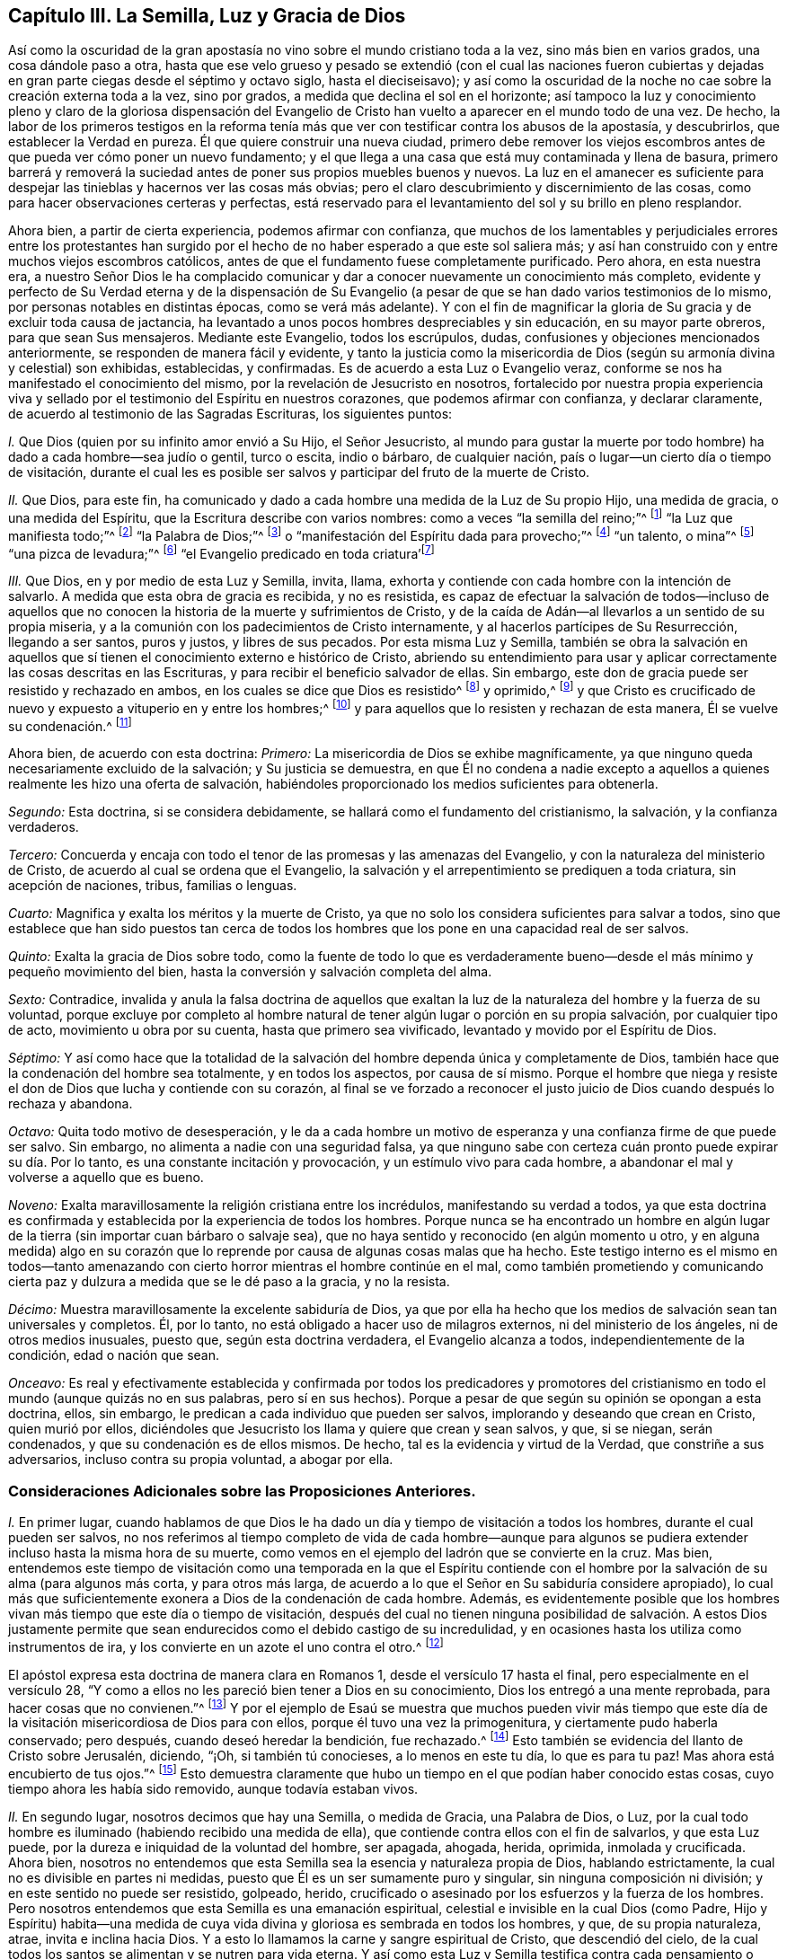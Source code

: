== Capítulo III. La Semilla, Luz y Gracia de Dios

Así como la oscuridad de la gran apostasía no vino
sobre el mundo cristiano toda a la vez,
sino más bien en varios grados, una cosa dándole paso a otra,
hasta que ese velo grueso y pesado se extendió (con el cual las naciones fueron
cubiertas y dejadas en gran parte ciegas desde el séptimo y octavo siglo,
hasta el dieciseisavo);
y así como la oscuridad de la noche no cae sobre la creación externa toda a la vez,
sino por grados, a medida que declina el sol en el horizonte;
así tampoco la luz y conocimiento pleno y claro de la gloriosa dispensación del
Evangelio de Cristo han vuelto a aparecer en el mundo todo de una vez.
De hecho,
la labor de los primeros testigos en la reforma tenía más
que ver con testificar contra los abusos de la apostasía,
y descubrirlos, que establecer la Verdad en pureza.
Él que quiere construir una nueva ciudad,
primero debe remover los viejos escombros antes de
que pueda ver cómo poner un nuevo fundamento;
y el que llega a una casa que está muy contaminada y llena de basura,
primero barrerá y removerá la suciedad antes de poner sus propios muebles buenos y nuevos.
La luz en el amanecer es suficiente para despejar
las tinieblas y hacernos ver las cosas más obvias;
pero el claro descubrimiento y discernimiento de las cosas,
como para hacer observaciones certeras y perfectas,
está reservado para el levantamiento del sol y su brillo en pleno resplandor.

Ahora bien, a partir de cierta experiencia, podemos afirmar con confianza,
que muchos de los lamentables y perjudiciales errores entre los protestantes
han surgido por el hecho de no haber esperado a que este sol saliera más;
y así han construido con y entre muchos viejos escombros católicos,
antes de que el fundamento fuese completamente purificado.
Pero ahora, en esta nuestra era,
a nuestro Señor Dios le ha complacido comunicar y
dar a conocer nuevamente un conocimiento más completo,
evidente y perfecto de Su Verdad eterna y de la dispensación de Su Evangelio
(a pesar de que se han dado varios testimonios de lo mismo,
por personas notables en distintas épocas, como se verá más adelante).
Y con el fin de magnificar la gloria de Su gracia y de excluir toda causa de jactancia,
ha levantado a unos pocos hombres despreciables y sin educación,
en su mayor parte obreros, para que sean Sus mensajeros.
Mediante este Evangelio, todos los escrúpulos, dudas,
confusiones y objeciones mencionados anteriormente,
se responden de manera fácil y evidente,
y tanto la justicia como la misericordia de Dios
(según su armonía divina y celestial) son exhibidas,
establecidas, y confirmadas.
Es de acuerdo a esta Luz o Evangelio veraz,
conforme se nos ha manifestado el conocimiento del mismo,
por la revelación de Jesucristo en nosotros,
fortalecido por nuestra propia experiencia viva y sellado
por el testimonio del Espíritu en nuestros corazones,
que podemos afirmar con confianza, y declarar claramente,
de acuerdo al testimonio de las Sagradas Escrituras, los siguientes puntos:

[.numbered]
_I+++.+++_ Que Dios (quien por su infinito amor envió a Su Hijo, el Señor Jesucristo,
al mundo para gustar la muerte por todo hombre) ha dado a cada hombre--sea judío o gentil,
turco o escita, indio o bárbaro, de cualquier nación,
país o lugar--un cierto día o tiempo de visitación,
durante el cual les es posible ser salvos y participar del fruto de la muerte de Cristo.

[.numbered]
_II._ Que Dios, para este fin,
ha comunicado y dado a cada hombre una medida de la Luz de Su propio Hijo,
una medida de gracia, o una medida del Espíritu,
que la Escritura describe con varios nombres: como a veces "`la semilla del reino;`"^
footnote:[Mateos 13:18-19]
"`la Luz que manifiesta todo;`"^
footnote:[Efesios 5:13]
"`la Palabra de Dios;`"^
footnote:[Romanos 10:17, Santiago 1:21]
o "`manifestación del Espíritu dada para provecho;`"^
footnote:[1 Corintios 12:7]
"`un talento, o mina`"^
footnote:[Mateos 25:15, Lucas 19:11]
"`una pizca de levadura;`"^
footnote:[Mateos 13:33]
// lint-disable invalid-characters line-length
"`el Evangelio predicado en toda criatura`'footnote:[Colosenses 1:23, Traducción Literal "`εν παση τη  κτισει`"]

[.numbered]
_III._ Que Dios, en y por medio de esta Luz y Semilla, invita, llama,
exhorta y contiende con cada hombre con la intención de salvarlo.
A medida que esta obra de gracia es recibida, y no es resistida,
es capaz de efectuar la salvación de todos--incluso de aquellos
que no conocen la historia de la muerte y sufrimientos de Cristo,
y de la caída de Adán--al llevarlos a un sentido de su propia miseria,
y a la comunión con los padecimientos de Cristo internamente,
y al hacerlos partícipes de Su Resurrección, llegando a ser santos, puros y justos,
y libres de sus pecados.
Por esta misma Luz y Semilla,
también se obra la salvación en aquellos que sí tienen
el conocimiento externo e histórico de Cristo,
abriendo su entendimiento para usar y aplicar correctamente
las cosas descritas en las Escrituras,
y para recibir el beneficio salvador de ellas.
Sin embargo, este don de gracia puede ser resistido y rechazado en ambos,
en los cuales se dice que Dios es resistido^
footnote:[Véase Hechos 7:51; Hebreos 2:3; Gálatas 2:21, etc]
y oprimido,^
footnote:[Amos 2:13 "`He aquí,
yo estoy oprimido debajo de vosotros como está oprimida una carreta llena de gavillas.`"
LBLA]
y que Cristo es crucificado de nuevo y expuesto a vituperio en y entre los hombres;^
footnote:[Hebreos 6:6]
y para aquellos que lo resisten y rechazan de esta manera, Él se vuelve su condenación.^
footnote:[Juan 3:19]

Ahora bien, de acuerdo con esta doctrina: _Primero:_
La misericordia de Dios se exhibe magníficamente,
ya que ninguno queda necesariamente excluido de la salvación; y Su justicia se demuestra,
en que Él no condena a nadie excepto a aquellos a
quienes realmente les hizo una oferta de salvación,
habiéndoles proporcionado los medios suficientes para obtenerla.

_Segundo:_ Esta doctrina, si se considera debidamente,
se hallará como el fundamento del cristianismo, la salvación, y la confianza verdaderos.

_Tercero:_
Concuerda y encaja con todo el tenor de las promesas y las amenazas del Evangelio,
y con la naturaleza del ministerio de Cristo,
de acuerdo al cual se ordena que el Evangelio,
la salvación y el arrepentimiento se prediquen a toda criatura, sin acepción de naciones,
tribus, familias o lenguas.

_Cuarto:_ Magnifica y exalta los méritos y la muerte de Cristo,
ya que no solo los considera suficientes para salvar a todos,
sino que establece que han sido puestos tan cerca de todos los
hombres que los pone en una capacidad real de ser salvos.

_Quinto:_ Exalta la gracia de Dios sobre todo,
como la fuente de todo lo que es verdaderamente bueno--desde
el más mínimo y pequeño movimiento del bien,
hasta la conversión y salvación completa del alma.

_Sexto:_ Contradice,
invalida y anula la falsa doctrina de aquellos que exaltan
la luz de la naturaleza del hombre y la fuerza de su voluntad,
porque excluye por completo al hombre natural de
tener algún lugar o porción en su propia salvación,
por cualquier tipo de acto, movimiento u obra por su cuenta,
hasta que primero sea vivificado, levantado y movido por el Espíritu de Dios.

_Séptimo:_
Y así como hace que la totalidad de la salvación
del hombre dependa única y completamente de Dios,
también hace que la condenación del hombre sea totalmente, y en todos los aspectos,
por causa de sí mismo.
Porque el hombre que niega y resiste el don de Dios que lucha y contiende con su corazón,
al final se ve forzado a reconocer el justo juicio
de Dios cuando después lo rechaza y abandona.

_Octavo:_ Quita todo motivo de desesperación,
y le da a cada hombre un motivo de esperanza y una
confianza firme de que puede ser salvo.
Sin embargo, no alimenta a nadie con una seguridad falsa,
ya que ninguno sabe con certeza cuán pronto puede expirar su día. Por lo tanto,
es una constante incitación y provocación, y un estímulo vivo para cada hombre,
a abandonar el mal y volverse a aquello que es bueno.

_Noveno:_ Exalta maravillosamente la religión cristiana entre los incrédulos,
manifestando su verdad a todos,
ya que esta doctrina es confirmada y establecida por la experiencia de todos los hombres.
Porque nunca se ha encontrado un hombre en algún lugar de
la tierra (sin importar cuan bárbaro o salvaje sea),
que no haya sentido y reconocido (en algún momento u otro,
y en alguna medida) algo en su corazón que lo reprende
por causa de algunas cosas malas que ha hecho.
Este testigo interno es el mismo en todos--tanto amenazando
con cierto horror mientras el hombre continúe en el mal,
como también prometiendo y comunicando cierta paz
y dulzura a medida que se le dé paso a la gracia,
y no la resista.

_Décimo:_ Muestra maravillosamente la excelente sabiduría de Dios,
ya que por ella ha hecho que los medios de salvación sean tan universales y completos.
Él, por lo tanto, no está obligado a hacer uso de milagros externos,
ni del ministerio de los ángeles, ni de otros medios inusuales, puesto que,
según esta doctrina verdadera, el Evangelio alcanza a todos,
independientemente de la condición, edad o nación que sean.

_Onceavo:_
Es real y efectivamente establecida y confirmada por todos los predicadores y
promotores del cristianismo en todo el mundo (aunque quizás no en sus palabras,
pero sí en sus hechos).
Porque a pesar de que según su opinión se opongan a esta doctrina, ellos, sin embargo,
le predican a cada individuo que pueden ser salvos,
implorando y deseando que crean en Cristo, quien murió por ellos,
diciéndoles que Jesucristo los llama y quiere que crean y sean salvos, y que,
si se niegan, serán condenados, y que su condenación es de ellos mismos.
De hecho, tal es la evidencia y virtud de la Verdad, que constriñe a sus adversarios,
incluso contra su propia voluntad, a abogar por ella.

=== Consideraciones Adicionales sobre las Proposiciones Anteriores.

[.numbered]
_I+++.+++_ En primer lugar,
cuando hablamos de que Dios le ha dado un día y tiempo de visitación a todos los hombres,
durante el cual pueden ser salvos,
no nos referimos al tiempo completo de vida de cada hombre--aunque para
algunos se pudiera extender incluso hasta la misma hora de su muerte,
como vemos en el ejemplo del ladrón que se convierte en la cruz.
Mas bien,
entendemos este tiempo de visitación como una temporada en la que el Espíritu
contiende con el hombre por la salvación de su alma (para algunos más corta,
y para otros más larga,
de acuerdo a lo que el Señor en Su sabiduría considere apropiado),
lo cual más que suficientemente exonera a Dios de la condenación de cada hombre.
Además,
es evidentemente posible que los hombres vivan más tiempo que este día o tiempo de visitación,
después del cual no tienen ninguna posibilidad de salvación. A estos Dios
justamente permite que sean endurecidos como el debido castigo de su incredulidad,
y en ocasiones hasta los utiliza como instrumentos de ira,
y los convierte en un azote el uno contra el otro.^
footnote:[Nota de Barclay:
A los hombres en esta condición se les puede aplicar apropiadamente
aquellas Escrituras que a menudo se usan erróneamente,
para probar que Dios incita necesariamente a los hombres a pecar.]

El apóstol expresa esta doctrina de manera clara en Romanos 1,
desde el versículo 17 hasta el final, pero especialmente en el versículo 28,
"`Y como a ellos no les pareció bien tener a Dios en su conocimiento,
Dios los entregó a una mente reprobada, para hacer cosas que no convienen.`"^
footnote:[Romanos 1:28 RV1602P]
Y por el ejemplo de Esaú se muestra que muchos pueden vivir más tiempo
que este día de la visitación misericordiosa de Dios para con ellos,
porque él tuvo una vez la primogenitura, y ciertamente pudo haberla conservado;
pero después, cuando deseó heredar la bendición, fue rechazado.^
footnote:[Hebreos 12:16-17]
Esto también se evidencia del llanto de Cristo sobre Jerusalén, diciendo, "`¡Oh,
si también tú conocieses, a lo menos en este tu día, lo que es para tu paz!
Mas ahora está encubierto de tus ojos.`"^
footnote:[Lucas 19:42]
Esto demuestra claramente que hubo un tiempo en el que podían haber conocido estas cosas,
cuyo tiempo ahora les había sido removido, aunque todavía estaban vivos.

[.numbered]
_II._ En segundo lugar, nosotros decimos que hay una Semilla, o medida de Gracia,
una Palabra de Dios, o Luz,
por la cual todo hombre es iluminado (habiendo recibido una medida de ella),
que contiende contra ellos con el fin de salvarlos, y que esta Luz puede,
por la dureza e iniquidad de la voluntad del hombre, ser apagada, ahogada, herida,
oprimida, inmolada y crucificada.
Ahora bien,
nosotros no entendemos que esta Semilla sea la esencia y naturaleza propia de Dios,
hablando estrictamente, la cual no es divisible en partes ni medidas,
puesto que Él es un ser sumamente puro y singular, sin ninguna composición ni división;
y en este sentido no puede ser resistido, golpeado, herido,
crucificado o asesinado por los esfuerzos y la fuerza de los hombres.
Pero nosotros entendemos que esta Semilla es una emanación espiritual,
celestial e invisible en la cual Dios (como Padre,
Hijo y Espíritu) habita--una medida de cuya vida
divina y gloriosa es sembrada en todos los hombres,
y que, de su propia naturaleza, atrae, invita e inclina hacia Dios.
Y a esto lo llamamos la carne y sangre espiritual de Cristo, que descendió del cielo,
de la cual todos los santos se alimentan y se nutren para vida eterna.
Y así como esta Luz y Semilla testifica contra cada pensamiento o acción injusta,
y los reprueba, asimismo, por esas acciones inicuas se dice que es herida,
crucificada o asesinada, y por lo tanto se retira o huye de ellos.

Ahora bien, debido a que esta Semilla nunca se separa de Dios,
sino que donde sea que esté, Dios y Cristo están envueltos en ella,
en este sentido decimos que cuando la Semilla es resistida, entonces Dios es resistido;
y donde es oprimida, se dice que Dios es oprimido,
como una carreta que está llena de gavillas,^
footnote:[Amos 2:13 LBLA, y H. B. Pratt (1929)]
y se dice que Cristo es asesinado y crucificado en los hombres.^
footnote:[Hebreos 6:6]
Y, por el contrario, a medida que esta Semilla se recibe en el corazón,
y se le permite producir su efecto natural y propio,
Cristo llega a ser formado y resucitado.
La Escritura frecuentemente hace mención de esto, llamándolo "`el nuevo hombre,`"^
footnote:[Efesios 4:24; Colosenses 3:10]
"`Cristo formado en vosotros,`"^
footnote:[Gálatas 4:19]
o "`Cristo en vosotros, la esperanza de gloria.`"^
footnote:[Colosenses 1:27]
Y este es ese Cristo dentro del alma de quién tan a menudo hablamos y declaramos,
a quien anunciamos, exhortando a las personas a creer en la Luz y obedecerla,
para que puedan conocer a Cristo dentro de ellos, librándolos de todo pecado.

Pero al predicar esta Luz o Semilla interna,
no pretendemos en absoluto igualarnos al Señor Jesucristo,
que nació de la virgen María y en quien habita corporalmente
toda la plenitud de la Deidad,
ni destruir la realidad de Su existencia presente.
Porque, aunque afirmamos que Cristo mora en nosotros,
Su presencia en nosotros se experimenta en parte, según nuestra medida,
y a través de la mediación de Su Semilla.
Pero en ese Hombre santo, el Señor Jesucristo, la Palabra eterna (que estaba con Dios,
y era Dios) mora en plenitud y sin mediación. Él, por lo tanto, es como la cabeza,
y nosotros somos como los miembros; Él es la vid y nosotros los pámpanos.

[.numbered]
_III._ En tercer lugar, entendemos que esta Semilla,
Luz o Gracia es una sustancia espiritual y real,
que el alma del hombre es capaz de sentir y percibir,
y de la cual surge un nacimiento real, espiritual e interno en los creyentes,
lo cual en la Escritura es llamado la nueva criatura,
o el nuevo hombre en el corazón. Esto parece extraño para los hombres
de mente carnal debido a que no están familiarizados con ello,
pero nosotros lo conocemos, y lo discernimos por una experiencia verdadera y certera.
De hecho,
es imposible que un hombre en su sabiduría natural
lo comprenda hasta que llegue a sentirlo en sí mismo,
y entonces se da cuenta que sostenerlo como una mera noción le es de muy poco provecho.
Sin embargo, aunque los hombres lo nieguen, somos capaces de demostrar que es la verdad,
y de mostrar que nuestra fe al respecto no carece de un fundamento sólido.
Porque es en y por medio de esta Semilla interna y substancial en nuestros corazones,
conforme ella recibe alimento y nace en nosotros,
que llegamos a tener esos sentidos espirituales desarrollados
por los cuales somos capaces de saborear,
oler, ver y tocar las cosas de Dios.
Porque el hombre no puede alcanzar estas cosas con su espíritu y sentidos naturales,
como se ha declarado anteriormente.

[.numbered]
_IV._ En cuarto lugar, al insistir en estas cosas, no pretendemos, de ninguna manera,
restarle importancia a la expiación y sacrificio de Jesucristo, ni menospreciarlo;
sino al contrario, lo magnificamos y exaltamos.
Porque,
así como creemos todas las cosas que están registradas
en las Sagradas Escrituras respecto al nacimiento,
vida, milagros, sufrimientos, resurrección y ascensión de Cristo,
también creemos que es el deber de todos aquellos,
a quienes les han sido declaradas estas verdades, creer en las mismas.
De hecho, consideramos que es una incredulidad digna de condenación,
_no creer_ cuando estas cosas han sido presentadas correctamente.
Porque la Semilla santa que es sembrada en el hombre, cuando se le presta atención,
lleva e inclina a cada corazón a creer en las verdades
de la Escritura conforme se les dan a conocer.
Porque, aunque no revela el conocimiento externo e histórico de Cristo en todo corazón,
sin embargo, siempre asiente a ello cuando es declarado.

Y así como firmemente creemos que era necesario que Cristo viniera,
para que a través de Su muerte y padecimientos se ofreciera
a Sí mismo como un sacrificio a Dios por nuestros pecados,
"`quien llevó Él mismo nuestros pecados en su cuerpo sobre el madero;`"^
footnote:[1 Pedro 2:24]
asimismo creemos que nadie puede participar de la remisión de los pecados
de ninguna otra manera más que en y por la virtud de ese sacrificio,
que fue sumamente satisfactorio;
porque es "`por la justicia de uno que vino la gracia
a todos los hombres para justificación de vida.`"^
footnote:[Romanos 5:18 RV1602P]

Nosotros además afirmamos,
que así como todos los hombres participan del fruto de la caída de Adán
debido a esa semilla maligna que les es comunicada a través de él,
haciéndolos propensos e inclinados al mal,
a pesar de que millones no saben nada acerca la caída de Adán,
ni jamás han oído que comió del fruto prohibido--así también,
muchos pueden llegar a sentir la influencia de esta Semilla y Luz santa y divina,
y por medio de ella convertirse del mal al bien,
a pesar de que no sepan nada de la venida de Cristo en la carne,
por cuya obediencia y sufrimientos les es comprado este don.
Y,
así como afirmamos que es absolutamente necesario que aquellos a quienes Dios le ha
placido darles el conocimiento de la historia de la aparición externa de Cristo,
crean en ella; asimismo confesamos libremente,
que el conocimiento externo es muy reconfortante,
pero solo para aquellos que en alguna medida están sujetos a la Semilla y Luz interna,
y son guiados por ella.
Porque escuchar sobre el amor y los sufrimientos de Cristo, no solo tiende a humillarlos,
sino que también los fortalece en su fe y los alienta
a seguir ese excelente patrón que Él nos ha dejado,
"`quien padeció por nosotros,`" como dice el apóstol Pedro, "`dejándonos ejemplo,
para que sigamos sus pisadas.`"^
footnote:[1 Pedro 2:21]
De hecho,
muchas veces somos grandemente edificados y animados
por los dichos piadosos que han procedido de Su boca.
Por lo tanto,
la historia es verdaderamente provechosa y reconfortante
cuando se conoce junto con el misterio,
y nunca sin él;
pero el misterio puede ser provechoso sin el conocimiento
explícito y externo de la historia.

[.numbered]
_V+++.+++_ Pero, en quinto lugar, esto nos lleva a otra pregunta, a saber--si Cristo,
por lo tanto, está en todos los hombres.
Hemos dicho antes que una Luz divina,
espiritual y sobrenatural ha sido dada a todos los hombres;
que Dios y Cristo moran en ella y nunca se separan de ella;
y también que a medida que esta Luz es recibida en el corazón, y se le cede paso,
Cristo llega a ser revelado y formado en ellos.
Pero estamos muy lejos de haber dicho alguna vez
que Cristo es _recibido_ por todos los hombres,
y mucho menos _formado_ en todos los hombres; porque eso es un gran logro,
por el cual el apóstol sufría dolores de parto para que fuera formado en los Gálatas.
Tampoco Cristo está en todos los hombres en el sentido de estar unido a ellos, ni,
para hablar estrictamente, en el sentido de habitar o morar en ellos,
porque este habitar implica una unión, o la manera en que Cristo reside en los santos.
Como está escrito "`__Habitaré__ y __andaré__ entre ellos.`"^
footnote:[2 Corintios 6:16]

Sin embargo, en un sentido más general,
viendo que Cristo nunca está (ni puede estar) separado de
esa Semilla y Luz pura que testifica en todos los hombres,
se puede decir que Él está en todos.
Es en este sentido (como se observó anteriormente) que la Escritura dice
que Dios está oprimido como una carreta llena de gavillas (Amos 2:13),^
footnote:[Amos 2:13 LBLA, y H. B. Pratt (1929)]
y que Cristo está crucificado en los impíos (Hebreos
6:6)--aunque si hablamos de manera correcta y estricta,
Dios no puede ser oprimido, ni Cristo (siendo Dios) puede ser crucificado.
Pero en este respecto,
podemos dirigir a todos los hombres a buscar a Cristo dentro de sí mismos,
quien yace crucificado en ellos por causa de sus pecados e iniquidades,
para que puedan "`mirarlo a Él, a quien traspasaron,`"^
footnote:[Zacarías 12:10]
y arrepentirse.
Entonces, Aquel que ahora yace crucificado y enterrado en ellos (por así decirlo),
pueda ser resucitado, y tener dominio sobre todo en sus corazones.
De esta manera también,
el apóstol Pablo le predicó a los Corintios y Gálatas acerca de
"`Cristo crucificado en ellos,`" (_en humin_ como lo tiene el griego.)^
footnote:["`Pues me propuse no saber __en vosotros__ cosa alguna sino a Jesucristo,
y a éste crucificado.`"
1 Corintios 2:2;
"`¡Oh gálatas insensatos! ¿quién os fascinó para no obedecer a la verdad,
a vosotros ante cuyos ojos Jesucristo fue ya presentado
claramente __en vosotros__ como crucificado?`"
Gálatas 3:1 -- Traducciones literales del griego.]
Este Jesucristo era el que el apóstol deseaba conocer en ellos, y manifestarles a ellos,
para que pudieran llegar a ser conscientes de cómo
habían estado resistiendo y crucificando a Cristo,
y entonces se arrepintieran y fuesen salvos.
Y debido a que Cristo es llamado "`la Luz verdadera, que alumbra a todo hombre,`"^
footnote:[Juan 1:9]
y "`la Luz del mundo,`"^
footnote:[Juan 8:12]
se puede decir, por lo tanto, que esta luz es Cristo,
quien verdaderamente es la fuente de toda luz, y tiene Su morada en ella para siempre.
Así la Luz de Cristo algunas veces es llamada Cristo, es decir,
aquello en lo que Cristo está, y de lo que nunca se separa.

[.numbered]
_VI._ En sexto lugar, por lo que ha sido dicho anteriormente,
se muestra claramente que no vemos esta Semilla o Luz divina
como algo que sea parte de la naturaleza del hombre,
ni como alguna reliquia que haya quedado del bien que Adán perdió por su caída;
porque sabemos que es una cosa distinta y separada
del alma del hombre y de todas sus facultades.
Sin embargo, tal es la malicia de nuestros adversarios,
que no dejan de reprocharnos diciendo que predicamos una luz natural,
o la luz de la conciencia natural del hombre.
Pero nosotros sabemos con certeza que la Luz de la cual hablamos no solo es distinta,
sino de una naturaleza diferente al alma del hombre,
y a todas sus operaciones y capacidades.

No negamos que el hombre, como una criatura racional,
tiene la razón como una facultad natural de su alma,
mediante la cual puede discernir cosas que son racionales.
De hecho, esta es una propiedad natural y esencial para él,
por la cual puede conocer y aprender muchas artes y ciencias,
más allá de lo que cualquier otro animal puede hacer con sus meras facultades animales.
Tampoco negamos que el hombre, por este principio racional,
puede retener en su cerebro y en sus nociones,
un conocimiento de Dios y de cosas espirituales; sin embargo,
al no ser este el órgano correcto para el verdadero conocimiento espiritual,
no puede servirle para la salvación, sino que, al contrario, a menudo lo estorba.
Y en verdad,
la gran causa de la apostasía ha sido que el hombre ha tratado de comprender
las cosas de Dios en y por este principio natural y racional,
y edificar una religión en esto,
negando y despreciando la Luz y Semilla de Dios en el corazón.
De este modo el Anticristo se ha "`exaltado`" en cada hombre,
"`sentándose en el templo de Dios, haciéndose pasar por Dios.`"^
footnote:[2 Tesalonicenses 2:4 RV1602P]
Porque, como el apóstol dice, los hombres son "`el templo del Espíritu Santo,`"^
footnote:[1 Corintios 3:16]
y por lo tanto,
cuando la razón natural se establece por encima de la Semilla y Luz de Dios,
para reinar y gobernar como príncipe en las cosas espirituales
(mientras que la Semilla Santa está herida y maltratada),
allí está el Anticristo en cada hombre, o algo exaltado sobre y en contra de Cristo.

Sin embargo,
con esto no queremos decir que el hombre ha recibido su razón sin ningún propósito,
o que no le es de utilidad; de ninguna manera.
Porque consideramos la razón como algo apropiado
para ordenar y gobernar al hombre en las cosas naturales.
Y así como Dios dio dos grandes lumbreras para gobernar el mundo exterior,
el sol y la luna,
la lumbrera mayor para gobernar el día y la lumbrera menor para gobernar la noche;
asimismo le ha dado al hombre la Luz de Su Hijo, una Luz divina y espiritual,
para gobernarlo en las cosas espirituales, y la luz menor de la razón,
para gobernarlo en cosas naturales.
Y tal como la luna toma prestada su luz del sol, asimismo los hombres,
si quisieran ser ordenados de manera correcta y feliz en las cosas naturales,
deberán tener su razón iluminada por esta Luz divina y pura.
Porque nosotros confesamos que, en aquellos que obedecen y siguen esta Luz verdadera,
su razón iluminada puede ser útil para el hombre, incluso en cosas espirituales,
siempre y cuando permanezca subordinada y sujeta a la otra; sí,
de la misma manera que la vida biológica en el hombre,
cuando está regulada y ordenada por su razón,
lo ayuda a hacer las cosas que son racionales.

Además,
nosotros distinguimos correctamente entre la Luz
de Cristo y la conciencia natural del hombre;
porque la conciencia,
siendo eso en el hombre que surge de las facultades naturales de su alma,
puede contaminarse y corromperse.
El apóstol Pablo, hablando de los impuros, dice claramente que,
"`hasta su mente y su conciencia están corrompidas.`"^
footnote:[Tito 1:15]
Sin embargo, esta Luz nunca puede corromperse o contaminarse,
ni jamás ha aprobado el mal o la iniquidad en nadie;
porque se dice expresamente que ella "`hace manifiestas todas las cosas que son reprobadas,`"^
footnote:[Efesios 5:13 RVG]
y por lo tanto es un testigo fiel para Dios en contra de
cada manifestación de injusticia en el hombre.

Ahora bien, la palabra conciencia, para definirla correctamente,
viene del latín _conscire,_
y es ese conocimiento que surge en el corazón del hombre a partir de lo
que está de acuerdo o es contrario a cualquier cosa que haya creído,
por medio del cual este se da cuenta de que trasgrede,
al hacer algo de lo que está convencido que no debería hacer.
Entonces, cuando la mente ha sido cegada o contaminada con una creencia incorrecta,
de esta creencia surge una consciencia que la perturba cada vez que actúa en su contra.
Por ejemplo, cuando un musulmán,
que ha aceptado una falsa creencia de que le es ilícito tomar vino,
actúa contra su creencia y bebe, su consciencia lo golpea por ello;
pero sí posee muchas concubinas, su conciencia no lo perturba,
porque su juicio ya está corrompido con una falsa opinión
de que le es lícito hacer una cosa e ilícito hacer la otra.
Sin embargo, si prestara atención a la Luz de Jesucristo en su interior, lo reprendería,
no solo por cometer fornicación,
sino que también le informaría (a medida que se volviera
más obediente a ella) que Mahoma es un impostor,
de la misma manera que Sócrates, en su día,
fue informado por ella de la falsedad de los dioses paganos.

Del mismo modo, si un católico romano comiera carne durante la Cuaresma,
o no fuera suficientemente diligente en la adoración de santos e imágenes,
su consciencia lo heriría por ello,
porque su juicio ya está cegado con una falsa creencia acerca de estas cosas.
Sin embargo, la Luz de Cristo nunca aprobó ninguna de esas abominaciones.
Por lo tanto, la conciencia natural del hombre se distingue claramente de ella;
porque la consciencia _sigue_ el juicio; no lo informa.
Pero esta Luz, en la medida que es recibida y obedecida,
quita la ceguera del falso juicio,
abre el entendimiento y rectifica tanto el juicio como la conciencia.
Así, pues, confesamos que la conciencia es una cosa excelente,
siempre y cuando esté correctamente informada e iluminada desde arriba.
De hecho, algunos de nosotros la hemos comparado apropiadamente con una linterna,
y la Luz de Cristo con la llama que está adentro.
Una linterna es útil cuando la llama está encendida y brilla en su interior,
pero de lo contrario no tiene ningún uso.
Por lo tanto, es a la Luz de Cristo _en la conciencia,_
y no a la conciencia natural del hombre, que continuamente recomendamos a los hombres.
Esta es su guía segura a la vida eterna.

Por último, es evidente que esta Luz, Semilla, etc.,
no es ningún poder o facultad natural de la mente del hombre,
porque un hombre sano puede, cuando quiere, agitar,
mover y ejercitar las facultades de su alma; de hecho, es amo de ellas,
y a no ser que haya alguna causa o impedimento natural en su camino,
puede usarlas a su antojo.
Pero esta Luz o Semilla de Dios en el hombre no se
mueve ni se despierta cuando el hombre lo desea;
al contrario, se mueve,
hiere y contiende con el hombre conforme el Señor lo considera oportuno.
Porque,
aunque hay una posibilidad de salvación concedida
a todo hombre durante el día de su visitación,
aun así, el hombre no puede, en cualquier momento que le plazca,
o cada vez que tenga un sentido de su miseria,
despertar esa Luz o Gracia para procurar para sí mismo una
verdadera ternura de corazón. En lugar de esto,
debe esperarla, ya que viene a todos en ciertos tiempos y temporadas,
obrando poderosamente en el alma, enterneciéndola y quebrantándola fuertemente.
En estos tiempos, cualquiera que no la resista, sino que la reciba y la siga,
llegará a experimentar la salvación por medio de ella.
Así como el estanque de Betesda no sanaba a todos,
sino solo a aquellos que esperaban el movimiento de las aguas, de la misma manera, Dios,
en ciertos tiempos,
se mueve por amor a la humanidad mediante Su Semilla en sus corazones,
poniendo sus pecados en orden delante de ellos, invitándolos seriamente a arrepentirse,
y ofreciéndoles la remisión de los pecados y la salvación;
y aquel que reciba esta invitación puede ser salvo.

Ahora bien, no hay ningún hombre vivo (y estoy seguro de que nunca lo habrá) que,
si tratara fiel y honestamente con su propio corazón,
no se viera obligado a confesar que ha sido consciente de esto en alguna medida;
lo cual es algo que el hombre no puede producir en sí mismo con todo su esfuerzo y diligencia.
Esto, pues, oh hombre y mujer,
es el día de la visitación misericordiosa de Dios para sus almas,
y serán felices para siempre si no lo resisten.
Este es el día del Señor, que, como Cristo dice,
es como el relámpago que resplandece desde el oriente hasta el occidente,
y como el viento o Espíritu, que sopla sobre el corazón,
y ningún hombre sabe de dónde viene, ni a donde va.

=== La Operación de la Semilla en el Corazón

[.numbered]
_VII._
En séptimo lugar,
esto me lleva a hablar respecto a la manera en que opera
esta Semilla o Luz en el corazón de todos los hombres,
lo cual demostrará aún más claramente cuánto diferimos de todos
aquellos que exaltan el poder o luz natural en el hombre,
y como nuestro principio lleva (por encima de todos los
demás) a atribuir toda nuestra salvación únicamente al poder,
Espíritu y gracia de Dios.

Algunos nos han presentado la siguiente pregunta:
Si dos hombres tienen una medida igual y suficiente de Luz y Gracia,
y uno es salvo por ella, y otro no, ¿no es, entonces,
la voluntad del hombre la verdadera causa por la cual uno fue salvo y el otro no?
A esta pregunta respondemos:
puesto que la Gracia y Luz en todos es suficiente para salvarlos a todos,
y de su propia naturaleza salvaría a todos,
ella por lo tanto contiende y lucha con todos para salvarlos.
Aquel que resiste la obra de la gracia es la causa de su propia condenación;
él que no la resiste, encuentra que se convierte en su salvación. De manera que,
en el que se salva, la obra es de la gracia, y no del hombre,
y esto se debe a su rendición y pasividad, y no a su propia actividad.
Sin embargo, después, en la medida que un hombre es forjado por la gracia,
surge una voluntad en él por la cual llega a ser un colaborador de la gracia; porque,
como dijo Agustino, "`El que nos hizo sin nosotros, no nos salvará sin nosotros.`"

Por lo tanto, el primer paso del hombre no es actuar,
sino dejar de actuar en contra de la Luz y Gracia de Dios.
Y durante estas temporadas de visitación de cada hombre,
aunque el hombre es completamente incapaz, por sí mismo, de colaborar con la gracia,
o de dar un paso fuera de su condición natural hasta que la gracia se apodere de él,
aun así, le es posible ser pasivo y no resistirla, o ser duro y resistirla.
Por lo tanto,
nosotros decimos que la gracia de Dios obra en y sobre la naturaleza del hombre, que,
aunque de sí misma está completamente corrupta y contaminada, y es propensa al mal,
es capaz de ser forjada por la gracia de Dios--sí, así como el hierro,
a pesar de que es un metal duro y frío en sí mismo,
puede calentarse y ablandarse por el calor del fuego, y la cera derretirse por el sol.
Y como el hierro o la cera,
cuando se quitan del fuego o del sol vuelven a su condición anterior de frío y dureza,
asimismo el corazón del hombre, cuando resiste o se retira de la gracia de Dios,
regresa a su condición anterior otra vez.
Se me han ocurrido una o dos analogías,
que ilustran claramente la manera en que Dios busca la salvación de todos los hombres,
las cuales añadiré aquí, para la información de otros.

La primera se trata de un hombre muy enfermo,
a quien comparo con el hombre en su condición caída y natural.
Ahora bien, algunos suponen que Dios, el gran médico,
le ofrece medicina a este pobre hombre solo después
de que él ha hecho todo lo que está en su poder,
mediante cualquier habilidad o conocimiento propio, para obtener su propia sanidad.
Estos son aquellos que dicen que,
si un hombre cultiva su razón o sus facultades naturales,
entonces Dios verá apropiado proporcionarle gracia.
Otros dicen que Dios viene y le ofrece un remedio al hombre enfermo,
pero deja a la voluntad del hombre tanto el recibirlo como el rechazarlo.
Pero nosotros decimos, que Él, es decir, el Señor, este gran médico,
viene y vierte el remedio en la boca del hombre enfermo y lo acuesta en su cama,
de modo que, si el hombre enfermo se mantiene pasivo,
este remedio necesariamente lo curará. Pero si es duro y terco,
e insiste en levantarse y salir al frío,
y en comer esas cosas que le son dañinas mientras que la medicina opera; entonces,
aunque de su naturaleza la medicina tienda a curarlo, al final le será destructiva.
Así, pues, en este ejemplo,
el hombre que perece ciertamente es la causa de su propia muerte;
y el hombre que es sanado le debe su salud enteramente al médico,
y no a alguna obra propia.

El segundo ejemplo se trata de varios hombres que están juntos en un pozo oscuro,
en el cual todos sus sentidos están tan adormecidos,
que apenas son conscientes de su propia miseria.
A esto comparo al hombre natural en su condición natural, corrupta y caída. Nuevamente,
nosotros no pensamos que Dios mire hacia abajo y,
al ver que uno está haciendo todo lo que está en su poder para librarse,
decida que ese merece ser ayudado.
Tampoco pensamos que un libertador llegue al tope del pozo,
descuelgue una escalera y espere que ellos asciendan por su propia fuerza,
entendimiento y voluntad.
En lugar de esto, creemos que el libertador llega en ciertos tiempos,
y revela e informa plenamente a los hombres de la gran miseria y peligro
en el que están si continúan en ese lugar horrible e insalubre.
De hecho,
este redentor los lleva a sentir su miseria de una manera que no la pueden negar,
(porque incluso los hombres más impíos a veces son
conscientes de ella por la visitación de Dios),
y no solo eso, sino que a veces los agarra y les da un jalón,
con el fin de levantarlos fuera de su miseria,
lo cual los salvará si ellos no lo resisten;
pero ellos sí tienen la capacidad de resistirlo.

Estos dos ejemplos, en cierta medida, ilustran el asunto,
demostrando que la gracia de Dios alcanza a todos,
aunque su efecto difiere según el objeto con el que se encuentre.
Porque esta gracia es una ministración de misericordia
y amor en todos los que no la rechazan,
sino que la reciben (Juan 1:12);
pero la misma es una ministración de ira y condenación
en los que la rechazan (Juan 3:19);
así como el sol, que por un solo acto u operación, derrite y suaviza la cera,
pero seca y endurece la arcilla.
La naturaleza del sol es beneficiar la creación,
y por lo tanto los vivos son refrescados por él,
y las flores producen un buen aroma cuando brilla sobre ellas,
y los frutos de los árboles maduran.
Sin embargo,
con un cadáver muerto (una cosa sin vida) los mismos rayos solares harán que hieda,
y lo pudrirán. Así, pues, cada hombre, durante el día de su visitación,
es iluminado por el sol de justicia y es capaz de ser influenciado por él,
para producir buen fruto y un buen aroma y ser derretido
por él. Pero cuando un hombre ha rechazado la luz, y ha perdido su día por su pecado,
entonces el mismo sol lo endurece, como lo hace con la arcilla,
y hace que su iniquidad aparezca más y se pudra, y produzca un mal aroma.
